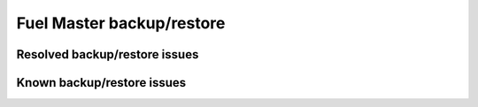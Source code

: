 .. _fuel-restore-rn:

Fuel Master backup/restore
--------------------------

Resolved backup/restore issues
++++++++++++++++++++++++++++++

Known backup/restore issues
+++++++++++++++++++++++++++


